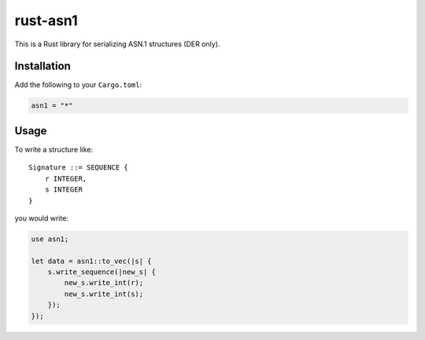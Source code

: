 rust-asn1
=========

.. image:: https://travis-ci.org/alex/rust-asn1.svg?branch=master
    :target: https://travis-ci.org/alex/rust-asn1

This is a Rust library for serializing ASN.1 structures (DER only).

Installation
------------

Add the following to your ``Cargo.toml``:

.. code-block:: yaml

    asn1 = "*"


Usage
-----

To write a structure like::

    Signature ::= SEQUENCE {
        r INTEGER,
        s INTEGER
    }

you would write:

.. code-block:: rust

  use asn1;

  let data = asn1::to_vec(|s| {
      s.write_sequence(|new_s| {
          new_s.write_int(r);
          new_s.write_int(s);
      });
  });
